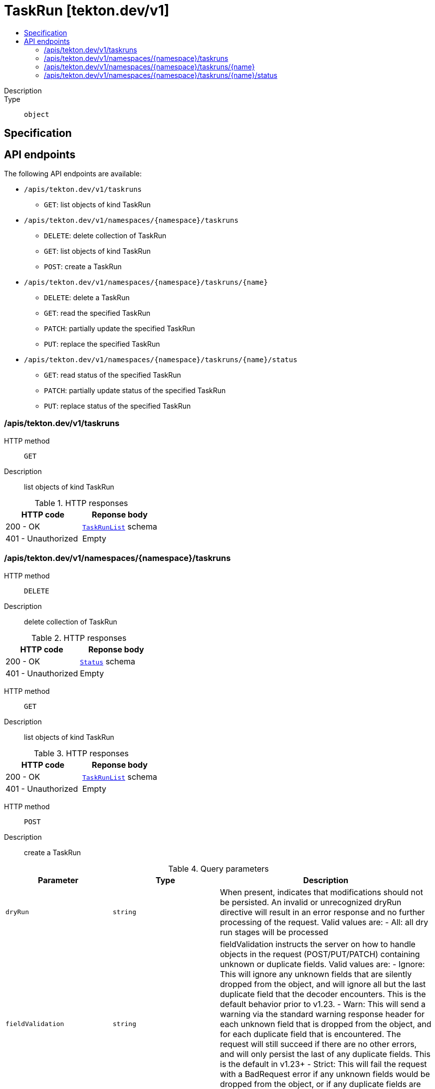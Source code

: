 // Automatically generated by 'openshift-apidocs-gen'. Do not edit.
:_mod-docs-content-type: ASSEMBLY
[id="taskrun-tekton-dev-v1"]
= TaskRun [tekton.dev/v1]
:toc: macro
:toc-title:

toc::[]


Description::
+
--

--

Type::
  `object`



== Specification


== API endpoints

The following API endpoints are available:

* `/apis/tekton.dev/v1/taskruns`
- `GET`: list objects of kind TaskRun
* `/apis/tekton.dev/v1/namespaces/{namespace}/taskruns`
- `DELETE`: delete collection of TaskRun
- `GET`: list objects of kind TaskRun
- `POST`: create a TaskRun
* `/apis/tekton.dev/v1/namespaces/{namespace}/taskruns/{name}`
- `DELETE`: delete a TaskRun
- `GET`: read the specified TaskRun
- `PATCH`: partially update the specified TaskRun
- `PUT`: replace the specified TaskRun
* `/apis/tekton.dev/v1/namespaces/{namespace}/taskruns/{name}/status`
- `GET`: read status of the specified TaskRun
- `PATCH`: partially update status of the specified TaskRun
- `PUT`: replace status of the specified TaskRun


=== /apis/tekton.dev/v1/taskruns



HTTP method::
  `GET`

Description::
  list objects of kind TaskRun


.HTTP responses
[cols="1,1",options="header"]
|===
| HTTP code | Reponse body
| 200 - OK
| xref:../objects/index.adoc#dev-tekton-v1-TaskRunList[`TaskRunList`] schema
| 401 - Unauthorized
| Empty
|===


=== /apis/tekton.dev/v1/namespaces/{namespace}/taskruns



HTTP method::
  `DELETE`

Description::
  delete collection of TaskRun




.HTTP responses
[cols="1,1",options="header"]
|===
| HTTP code | Reponse body
| 200 - OK
| xref:../objects/index.adoc#io-k8s-apimachinery-pkg-apis-meta-v1-Status[`Status`] schema
| 401 - Unauthorized
| Empty
|===

HTTP method::
  `GET`

Description::
  list objects of kind TaskRun




.HTTP responses
[cols="1,1",options="header"]
|===
| HTTP code | Reponse body
| 200 - OK
| xref:../objects/index.adoc#dev-tekton-v1-TaskRunList[`TaskRunList`] schema
| 401 - Unauthorized
| Empty
|===

HTTP method::
  `POST`

Description::
  create a TaskRun


.Query parameters
[cols="1,1,2",options="header"]
|===
| Parameter | Type | Description
| `dryRun`
| `string`
| When present, indicates that modifications should not be persisted. An invalid or unrecognized dryRun directive will result in an error response and no further processing of the request. Valid values are: - All: all dry run stages will be processed
| `fieldValidation`
| `string`
| fieldValidation instructs the server on how to handle objects in the request (POST/PUT/PATCH) containing unknown or duplicate fields. Valid values are: - Ignore: This will ignore any unknown fields that are silently dropped from the object, and will ignore all but the last duplicate field that the decoder encounters. This is the default behavior prior to v1.23. - Warn: This will send a warning via the standard warning response header for each unknown field that is dropped from the object, and for each duplicate field that is encountered. The request will still succeed if there are no other errors, and will only persist the last of any duplicate fields. This is the default in v1.23+ - Strict: This will fail the request with a BadRequest error if any unknown fields would be dropped from the object, or if any duplicate fields are present. The error returned from the server will contain all unknown and duplicate fields encountered.
|===

.Body parameters
[cols="1,1,2",options="header"]
|===
| Parameter | Type | Description
| `body`
| xref:../tekton_dev/taskrun-tekton-dev-v1.adoc#taskrun-tekton-dev-v1[`TaskRun`] schema
| 
|===

.HTTP responses
[cols="1,1",options="header"]
|===
| HTTP code | Reponse body
| 200 - OK
| xref:../tekton_dev/taskrun-tekton-dev-v1.adoc#taskrun-tekton-dev-v1[`TaskRun`] schema
| 201 - Created
| xref:../tekton_dev/taskrun-tekton-dev-v1.adoc#taskrun-tekton-dev-v1[`TaskRun`] schema
| 202 - Accepted
| xref:../tekton_dev/taskrun-tekton-dev-v1.adoc#taskrun-tekton-dev-v1[`TaskRun`] schema
| 401 - Unauthorized
| Empty
|===


=== /apis/tekton.dev/v1/namespaces/{namespace}/taskruns/{name}

.Global path parameters
[cols="1,1,2",options="header"]
|===
| Parameter | Type | Description
| `name`
| `string`
| name of the TaskRun
|===


HTTP method::
  `DELETE`

Description::
  delete a TaskRun


.Query parameters
[cols="1,1,2",options="header"]
|===
| Parameter | Type | Description
| `dryRun`
| `string`
| When present, indicates that modifications should not be persisted. An invalid or unrecognized dryRun directive will result in an error response and no further processing of the request. Valid values are: - All: all dry run stages will be processed
|===


.HTTP responses
[cols="1,1",options="header"]
|===
| HTTP code | Reponse body
| 200 - OK
| xref:../objects/index.adoc#io-k8s-apimachinery-pkg-apis-meta-v1-Status[`Status`] schema
| 202 - Accepted
| xref:../objects/index.adoc#io-k8s-apimachinery-pkg-apis-meta-v1-Status[`Status`] schema
| 401 - Unauthorized
| Empty
|===

HTTP method::
  `GET`

Description::
  read the specified TaskRun




.HTTP responses
[cols="1,1",options="header"]
|===
| HTTP code | Reponse body
| 200 - OK
| xref:../tekton_dev/taskrun-tekton-dev-v1.adoc#taskrun-tekton-dev-v1[`TaskRun`] schema
| 401 - Unauthorized
| Empty
|===

HTTP method::
  `PATCH`

Description::
  partially update the specified TaskRun


.Query parameters
[cols="1,1,2",options="header"]
|===
| Parameter | Type | Description
| `dryRun`
| `string`
| When present, indicates that modifications should not be persisted. An invalid or unrecognized dryRun directive will result in an error response and no further processing of the request. Valid values are: - All: all dry run stages will be processed
| `fieldValidation`
| `string`
| fieldValidation instructs the server on how to handle objects in the request (POST/PUT/PATCH) containing unknown or duplicate fields. Valid values are: - Ignore: This will ignore any unknown fields that are silently dropped from the object, and will ignore all but the last duplicate field that the decoder encounters. This is the default behavior prior to v1.23. - Warn: This will send a warning via the standard warning response header for each unknown field that is dropped from the object, and for each duplicate field that is encountered. The request will still succeed if there are no other errors, and will only persist the last of any duplicate fields. This is the default in v1.23+ - Strict: This will fail the request with a BadRequest error if any unknown fields would be dropped from the object, or if any duplicate fields are present. The error returned from the server will contain all unknown and duplicate fields encountered.
|===


.HTTP responses
[cols="1,1",options="header"]
|===
| HTTP code | Reponse body
| 200 - OK
| xref:../tekton_dev/taskrun-tekton-dev-v1.adoc#taskrun-tekton-dev-v1[`TaskRun`] schema
| 401 - Unauthorized
| Empty
|===

HTTP method::
  `PUT`

Description::
  replace the specified TaskRun


.Query parameters
[cols="1,1,2",options="header"]
|===
| Parameter | Type | Description
| `dryRun`
| `string`
| When present, indicates that modifications should not be persisted. An invalid or unrecognized dryRun directive will result in an error response and no further processing of the request. Valid values are: - All: all dry run stages will be processed
| `fieldValidation`
| `string`
| fieldValidation instructs the server on how to handle objects in the request (POST/PUT/PATCH) containing unknown or duplicate fields. Valid values are: - Ignore: This will ignore any unknown fields that are silently dropped from the object, and will ignore all but the last duplicate field that the decoder encounters. This is the default behavior prior to v1.23. - Warn: This will send a warning via the standard warning response header for each unknown field that is dropped from the object, and for each duplicate field that is encountered. The request will still succeed if there are no other errors, and will only persist the last of any duplicate fields. This is the default in v1.23+ - Strict: This will fail the request with a BadRequest error if any unknown fields would be dropped from the object, or if any duplicate fields are present. The error returned from the server will contain all unknown and duplicate fields encountered.
|===

.Body parameters
[cols="1,1,2",options="header"]
|===
| Parameter | Type | Description
| `body`
| xref:../tekton_dev/taskrun-tekton-dev-v1.adoc#taskrun-tekton-dev-v1[`TaskRun`] schema
| 
|===

.HTTP responses
[cols="1,1",options="header"]
|===
| HTTP code | Reponse body
| 200 - OK
| xref:../tekton_dev/taskrun-tekton-dev-v1.adoc#taskrun-tekton-dev-v1[`TaskRun`] schema
| 201 - Created
| xref:../tekton_dev/taskrun-tekton-dev-v1.adoc#taskrun-tekton-dev-v1[`TaskRun`] schema
| 401 - Unauthorized
| Empty
|===


=== /apis/tekton.dev/v1/namespaces/{namespace}/taskruns/{name}/status

.Global path parameters
[cols="1,1,2",options="header"]
|===
| Parameter | Type | Description
| `name`
| `string`
| name of the TaskRun
|===


HTTP method::
  `GET`

Description::
  read status of the specified TaskRun




.HTTP responses
[cols="1,1",options="header"]
|===
| HTTP code | Reponse body
| 200 - OK
| xref:../tekton_dev/taskrun-tekton-dev-v1.adoc#taskrun-tekton-dev-v1[`TaskRun`] schema
| 401 - Unauthorized
| Empty
|===

HTTP method::
  `PATCH`

Description::
  partially update status of the specified TaskRun


.Query parameters
[cols="1,1,2",options="header"]
|===
| Parameter | Type | Description
| `dryRun`
| `string`
| When present, indicates that modifications should not be persisted. An invalid or unrecognized dryRun directive will result in an error response and no further processing of the request. Valid values are: - All: all dry run stages will be processed
| `fieldValidation`
| `string`
| fieldValidation instructs the server on how to handle objects in the request (POST/PUT/PATCH) containing unknown or duplicate fields. Valid values are: - Ignore: This will ignore any unknown fields that are silently dropped from the object, and will ignore all but the last duplicate field that the decoder encounters. This is the default behavior prior to v1.23. - Warn: This will send a warning via the standard warning response header for each unknown field that is dropped from the object, and for each duplicate field that is encountered. The request will still succeed if there are no other errors, and will only persist the last of any duplicate fields. This is the default in v1.23+ - Strict: This will fail the request with a BadRequest error if any unknown fields would be dropped from the object, or if any duplicate fields are present. The error returned from the server will contain all unknown and duplicate fields encountered.
|===


.HTTP responses
[cols="1,1",options="header"]
|===
| HTTP code | Reponse body
| 200 - OK
| xref:../tekton_dev/taskrun-tekton-dev-v1.adoc#taskrun-tekton-dev-v1[`TaskRun`] schema
| 401 - Unauthorized
| Empty
|===

HTTP method::
  `PUT`

Description::
  replace status of the specified TaskRun


.Query parameters
[cols="1,1,2",options="header"]
|===
| Parameter | Type | Description
| `dryRun`
| `string`
| When present, indicates that modifications should not be persisted. An invalid or unrecognized dryRun directive will result in an error response and no further processing of the request. Valid values are: - All: all dry run stages will be processed
| `fieldValidation`
| `string`
| fieldValidation instructs the server on how to handle objects in the request (POST/PUT/PATCH) containing unknown or duplicate fields. Valid values are: - Ignore: This will ignore any unknown fields that are silently dropped from the object, and will ignore all but the last duplicate field that the decoder encounters. This is the default behavior prior to v1.23. - Warn: This will send a warning via the standard warning response header for each unknown field that is dropped from the object, and for each duplicate field that is encountered. The request will still succeed if there are no other errors, and will only persist the last of any duplicate fields. This is the default in v1.23+ - Strict: This will fail the request with a BadRequest error if any unknown fields would be dropped from the object, or if any duplicate fields are present. The error returned from the server will contain all unknown and duplicate fields encountered.
|===

.Body parameters
[cols="1,1,2",options="header"]
|===
| Parameter | Type | Description
| `body`
| xref:../tekton_dev/taskrun-tekton-dev-v1.adoc#taskrun-tekton-dev-v1[`TaskRun`] schema
| 
|===

.HTTP responses
[cols="1,1",options="header"]
|===
| HTTP code | Reponse body
| 200 - OK
| xref:../tekton_dev/taskrun-tekton-dev-v1.adoc#taskrun-tekton-dev-v1[`TaskRun`] schema
| 201 - Created
| xref:../tekton_dev/taskrun-tekton-dev-v1.adoc#taskrun-tekton-dev-v1[`TaskRun`] schema
| 401 - Unauthorized
| Empty
|===


